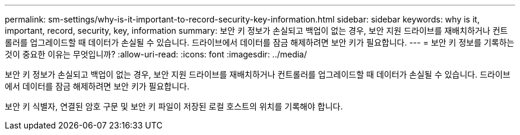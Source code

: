 ---
permalink: sm-settings/why-is-it-important-to-record-security-key-information.html 
sidebar: sidebar 
keywords: why is it, important, record, security, key, information 
summary: 보안 키 정보가 손실되고 백업이 없는 경우, 보안 지원 드라이브를 재배치하거나 컨트롤러를 업그레이드할 때 데이터가 손실될 수 있습니다. 드라이브에서 데이터를 잠금 해제하려면 보안 키가 필요합니다. 
---
= 보안 키 정보를 기록하는 것이 중요한 이유는 무엇입니까?
:allow-uri-read: 
:icons: font
:imagesdir: ../media/


[role="lead"]
보안 키 정보가 손실되고 백업이 없는 경우, 보안 지원 드라이브를 재배치하거나 컨트롤러를 업그레이드할 때 데이터가 손실될 수 있습니다. 드라이브에서 데이터를 잠금 해제하려면 보안 키가 필요합니다.

보안 키 식별자, 연결된 암호 구문 및 보안 키 파일이 저장된 로컬 호스트의 위치를 기록해야 합니다.
